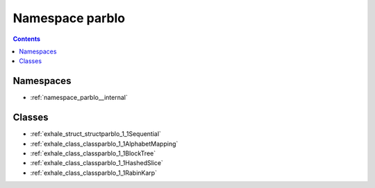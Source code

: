 
.. _namespace_parblo:

Namespace parblo
================


.. contents:: Contents
   :local:
   :backlinks: none





Namespaces
----------


- :ref:`namespace_parblo__internal`


Classes
-------


- :ref:`exhale_struct_structparblo_1_1Sequential`

- :ref:`exhale_class_classparblo_1_1AlphabetMapping`

- :ref:`exhale_class_classparblo_1_1BlockTree`

- :ref:`exhale_class_classparblo_1_1HashedSlice`

- :ref:`exhale_class_classparblo_1_1RabinKarp`
